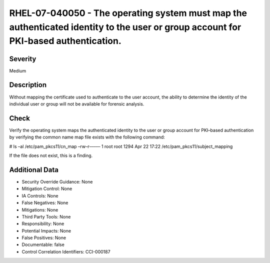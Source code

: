 
RHEL-07-040050 - The operating system must map the authenticated identity to the user or group account for PKI-based authentication.
------------------------------------------------------------------------------------------------------------------------------------

Severity
~~~~~~~~

Medium

Description
~~~~~~~~~~~

Without mapping the certificate used to authenticate to the user account, the ability to determine the identity of the individual user or group will not be available for forensic analysis.

Check
~~~~~

Verify the operating system maps the authenticated identity to the user or group account for PKI–based authentication by verifying the common name map file exists with the following command:

# ls –al /etc/pam_pkcs11/cn_map
–rw–r––––– 1 root root 1294 Apr 22 17:22 /etc/pam_pkcs11/subject_mapping

If the file does not exist, this is a finding.

Additional Data
~~~~~~~~~~~~~~~


* Security Override Guidance: None

* Mitigation Control: None

* IA Controls: None

* False Negatives: None

* Mitigations: None

* Third Party Tools: None

* Responsibility: None

* Potential Impacts: None

* False Positives: None

* Documentable: false

* Control Correlation Identifiers: CCI-000187